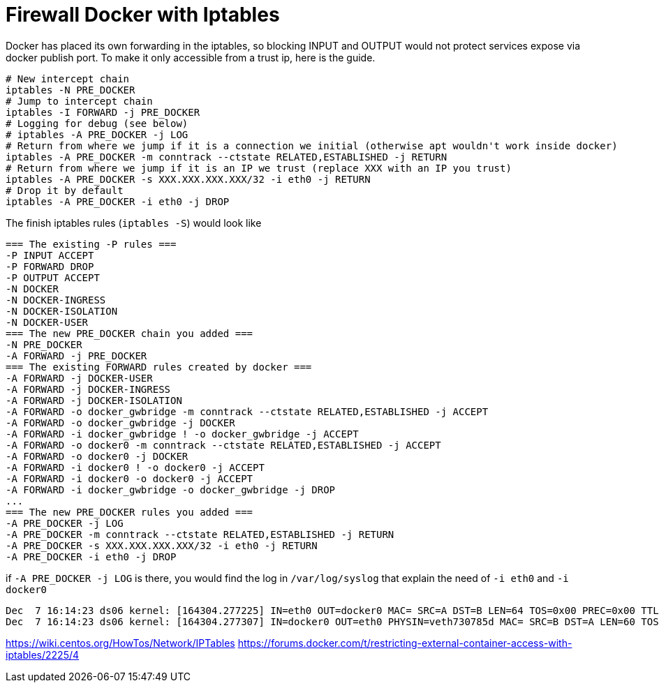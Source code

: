 = Firewall Docker with Iptables

Docker has placed its own forwarding in the iptables, so blocking INPUT and OUTPUT would not protect services expose via docker publish port. To make it only accessible from a trust ip, here is the guide.

[source, bash]
--------------------------------------------------
# New intercept chain
iptables -N PRE_DOCKER
# Jump to intercept chain
iptables -I FORWARD -j PRE_DOCKER
# Logging for debug (see below)
# iptables -A PRE_DOCKER -j LOG
# Return from where we jump if it is a connection we initial (otherwise apt wouldn't work inside docker)
iptables -A PRE_DOCKER -m conntrack --ctstate RELATED,ESTABLISHED -j RETURN
# Return from where we jump if it is an IP we trust (replace XXX with an IP you trust)
iptables -A PRE_DOCKER -s XXX.XXX.XXX.XXX/32 -i eth0 -j RETURN
# Drop it by default
iptables -A PRE_DOCKER -i eth0 -j DROP
--------------------------------------------------

The finish iptables rules (`iptables -S`) would look like

[source, iptables]
--------------------------------------------------
=== The existing -P rules ===
-P INPUT ACCEPT
-P FORWARD DROP
-P OUTPUT ACCEPT
-N DOCKER
-N DOCKER-INGRESS
-N DOCKER-ISOLATION
-N DOCKER-USER
=== The new PRE_DOCKER chain you added ===
-N PRE_DOCKER
-A FORWARD -j PRE_DOCKER
=== The existing FORWARD rules created by docker ===
-A FORWARD -j DOCKER-USER
-A FORWARD -j DOCKER-INGRESS
-A FORWARD -j DOCKER-ISOLATION
-A FORWARD -o docker_gwbridge -m conntrack --ctstate RELATED,ESTABLISHED -j ACCEPT
-A FORWARD -o docker_gwbridge -j DOCKER
-A FORWARD -i docker_gwbridge ! -o docker_gwbridge -j ACCEPT
-A FORWARD -o docker0 -m conntrack --ctstate RELATED,ESTABLISHED -j ACCEPT
-A FORWARD -o docker0 -j DOCKER
-A FORWARD -i docker0 ! -o docker0 -j ACCEPT
-A FORWARD -i docker0 -o docker0 -j ACCEPT
-A FORWARD -i docker_gwbridge -o docker_gwbridge -j DROP
...
=== The new PRE_DOCKER rules you added ===
-A PRE_DOCKER -j LOG
-A PRE_DOCKER -m conntrack --ctstate RELATED,ESTABLISHED -j RETURN
-A PRE_DOCKER -s XXX.XXX.XXX.XXX/32 -i eth0 -j RETURN
-A PRE_DOCKER -i eth0 -j DROP
--------------------------------------------------

if `-A PRE_DOCKER -j LOG` is there, you would find the log in `/var/log/syslog` that explain the need of `-i eth0` and `-i docker0`

[source, iptables]
--------------------------------------------------
Dec  7 16:14:23 ds06 kernel: [164304.277225] IN=eth0 OUT=docker0 MAC= SRC=A DST=B LEN=64 TOS=0x00 PREC=0x00 TTL=47 ID=34183 DF PROTO=TCP SPT=61065 DPT=7200 WINDOW=65535 RES=0x00 SYN URGP=0
Dec  7 16:14:23 ds06 kernel: [164304.277307] IN=docker0 OUT=eth0 PHYSIN=veth730785d MAC= SRC=B DST=A LEN=60 TOS=0x00 PREC=0x00 TTL=63 ID=0 DF PROTO=TCP SPT=7200 DPT=61065 WINDOW=28960 RES=0x00 ACK SYN URGP=0
--------------------------------------------------



https://wiki.centos.org/HowTos/Network/IPTables
https://forums.docker.com/t/restricting-external-container-access-with-iptables/2225/4

